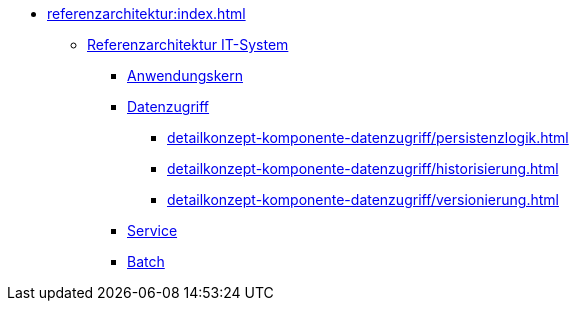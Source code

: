 * xref:referenzarchitektur:index.adoc[]
** xref:referenzarchitektur-it-system/master.adoc[Referenzarchitektur IT-System]
*** xref:detailkonzept-komponente-anwendungskern/master.adoc[Anwendungskern]
*** xref:detailkonzept-komponente-datenzugriff/einordnung-ziele.adoc[Datenzugriff]
**** xref:detailkonzept-komponente-datenzugriff/persistenzlogik.adoc[]
**** xref:detailkonzept-komponente-datenzugriff/historisierung.adoc[]
**** xref:detailkonzept-komponente-datenzugriff/versionierung.adoc[]
*** xref:detailkonzept-komponente-service/master.adoc[Service]
*** xref:detailkonzept-komponente-batch/master.adoc[Batch]


